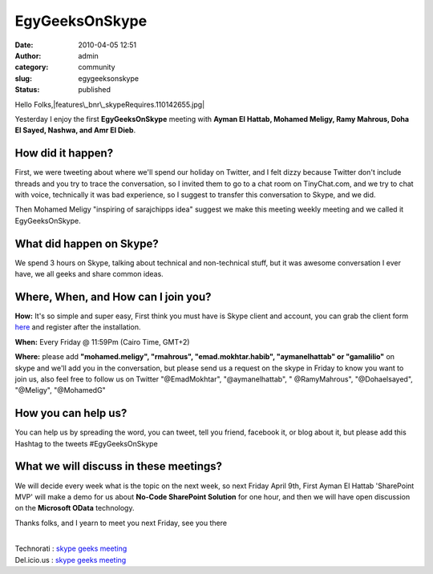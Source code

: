 EgyGeeksOnSkype
###############
:date: 2010-04-05 12:51
:author: admin
:category: community
:slug: egygeeksonskype
:status: published

Hello Folks,\ |features\_bnr\_skypeRequires.110142655.jpg|

Yesterday I enjoy the first **EgyGeeksOnSkype** meeting with **Ayman El
Hattab, Mohamed Meligy, Ramy Mahrous, Doha El Sayed, Nashwa, and Amr El
Dieb**.

How did it happen?
------------------

First, we were tweeting about where we'll spend our holiday on Twitter,
and I felt dizzy because Twitter don't include threads and you try to
trace the conversation, so I invited them to go to a chat room on
TinyChat.com, and we try to chat with voice, technically it was bad
experience, so I suggest to transfer this conversation to Skype, and we
did.

Then Mohamed Meligy "inspiring of sarajchipps idea" suggest we make this
meeting weekly meeting and we called it EgyGeeksOnSkype.

What did happen on Skype?
-------------------------

We spend 3 hours on Skype, talking about technical and non-technical
stuff, but it was awesome conversation I ever have, we all geeks and
share common ideas.

Where, When, and How can I join you?
------------------------------------

**How:** It's so simple and super easy, First think you must have is
Skype client and account, you can grab the client form
`here <http://www.skype.com/intl/en/download/skype/windows/downloading/>`__
and register after the installation.

**When:** Every Friday @ 11:59Pm (Cairo Time, GMT+2)

**Where:** please add **"mohamed.meligy", "rmahrous",
"emad.mokhtar.habib", "aymanelhattab" or "gamalilio"** on skype and
we'll add you in the conversation, but please send us a request on the
skype in Friday to know you want to join us, also feel free to follow us
on Twitter "@EmadMokhtar", "@aymanelhattab", " @RamyMahrous",
"@Dohaelsayed", "@Meligy", "@MohamedG"

How you can help us?
--------------------

You can help us by spreading the word, you can tweet, tell you friend,
facebook it, or blog about it, but please add this Hashtag to the tweets
#EgyGeeksOnSkype

What we will discuss in these meetings?
---------------------------------------

We will decide every week what is the topic on the next week, so next
Friday April 9th, First Ayman El Hattab 'SharePoint MVP' will make a
demo for us about **No-Code SharePoint Solution** for one hour, and then
we will have open discussion on the **Microsoft OData** technology.

Thanks folks, and I yearn to meet you next Friday, see you there

| 
| Technorati : `skype geeks
  meeting <http://www.technorati.com/tag/skype+geeks+meeting>`__
| Del.icio.us : `skype geeks
  meeting <http://del.icio.us/tag/skype%20geeks%20meeting>`__

.. |features\_bnr\_skypeRequires.110142655.jpg| image:: http://www.emadmokhtar.com/wp-content/uploads/2011/11/features_bnr_skypeRequires.110142655.jpg
   :width: 906px
   :height: 330px
